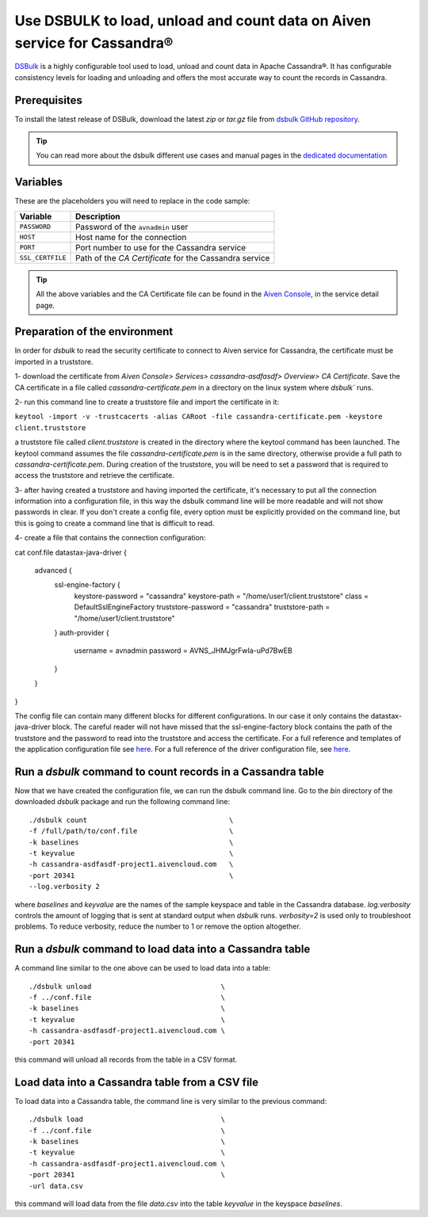 Use DSBULK to load, unload and count data on Aiven service for Cassandra®
=========================================================================

`DSBulk <https://docs.datastax.com/en/dsbulk/docs/reference/dsbulkCmd.html>`_ is a highly configurable tool used to load, unload and count data in Apache Cassandra®.
It has configurable consistency levels for loading and unloading and offers the most accurate way to count the records in Cassandra.

Prerequisites
~~~~~~~~~~~~~

To install the latest release of DSBulk, download the latest `zip` or `tar.gz` file from `dsbulk GitHub repository <https://github.com/datastax/dsbulk>`_.


.. Tip::

   You can read more about the dsbulk different use cases and manual pages in the `dedicated documentation <https://docs.datastax.com/en/dsbulk/docs/getStartedDsbulk.html>`_

Variables
~~~~~~~~~

These are the placeholders you will need to replace in the code sample:

==================      =============================================================
Variable                Description
==================      =============================================================
``PASSWORD``            Password of the ``avnadmin`` user
``HOST``                Host name for the connection
``PORT``                Port number to use for the Cassandra service
``SSL_CERTFILE``        Path of the `CA Certificate` for the Cassandra service
==================      =============================================================

.. Tip::

    All the above variables and the CA Certificate file can be found in the `Aiven Console <https://console.aiven.io/>`_, in the service detail page.

Preparation of the environment 
~~~~~~~~~~~~~~~~~~~~~~~~~~~~~~

In order for `dsbulk` to read the security certificate to connect to Aiven service for Cassandra, the certificate must be imported in a truststore.

1- download the certificate from `Aiven Console> Services> cassandra-asdfasdf> Overview> CA Certificate`. Save the CA certificate 
in a file called `cassandra-certificate.pem` in a directory on the linux system where `dsbulk`` runs.

2- run this command line to create a truststore file and import the certificate in it:

``keytool -import -v -trustcacerts -alias CARoot -file cassandra-certificate.pem -keystore client.truststore``

a truststore file called `client.truststore` is created in the directory where the keytool command has been launched. 
The keytool command assumes the file `cassandra-certificate.pem` is in the same directory, otherwise provide a full path to `cassandra-certificate.pem`.
During creation of the truststore, you will be need to set a password that is required to access the truststore and retrieve the certificate.

3- after having created a truststore and having imported the certificate, it's necessary to put all the connection information 
into a configuration file, in this way the dsbulk command line will be more readable and will not show passwords in clear. If you don't create a config file, 
every option must be explicitly provided on the command line, but this is going to create a command line that is difficult to read.

4- create a file that contains the connection configuration::

cat conf.file
datastax-java-driver {
  advanced {
    ssl-engine-factory {
      keystore-password = "cassandra"
      keystore-path = "/home/user1/client.truststore"
      class = DefaultSslEngineFactory
      truststore-password = "cassandra"
      truststore-path = "/home/user1/client.truststore"
    }
    auth-provider {
      username = avnadmin
      password = AVNS_JHMJgrFwIa-uPd7BwEB
    }
  }
}

The config file can contain many different blocks for different configurations. In our case it only contains the datastax-java-driver block.
The careful reader will not have missed that the ssl-engine-factory block contains the path of the truststore and the password to read into the 
truststore and access the certificate.
For a full reference and templates of the application configuration file see `here <https://github.com/datastax/dsbulk/blob/1.x/manual/application.template.conf>`_.
For a full reference of the driver configuration file, see `here <https://github.com/datastax/dsbulk/blob/1.x/manual/driver.template.conf>`_.


Run a `dsbulk` command to count records in a Cassandra table
~~~~~~~~~~~~~~~~~~~~~~~~~~~~~~~~~~~~~~~~~~~~~~~~~~~~~~~~~~~~

Now that we have created the configuration file, we can run the dsbulk command line. 
Go to the `bin` directory of the downloaded `dsbulk` package and run the following command line::

   ./dsbulk count                                  \
   -f /full/path/to/conf.file                      \
   -k baselines                                    \
   -t keyvalue                                     \
   -h cassandra-asdfasdf-project1.aivencloud.com   \
   -port 20341                                     \
   --log.verbosity 2

where `baselines` and `keyvalue` are the names of the sample keyspace and table in the Cassandra database.
`log.verbosity` controls the amount of logging that is sent at standard output when `dsbulk` runs. `verbosity=2` is used only to troubleshoot problems. 
To reduce verbosity, reduce the number to 1 or remove the option altogether.


Run a `dsbulk` command to load data into a Cassandra table
~~~~~~~~~~~~~~~~~~~~~~~~~~~~~~~~~~~~~~~~~~~~~~~~~~~~~~~~~~

A command line similar to the one above can be used to load data into a table::

   ./dsbulk unload                               \
   -f ../conf.file                               \
   -k baselines                                  \
   -t keyvalue                                   \
   -h cassandra-asdfasdf-project1.aivencloud.com \
   -port 20341

this command will unload all records from the table in a CSV format. 

Load data into a Cassandra table from a CSV file
~~~~~~~~~~~~~~~~~~~~~~~~~~~~~~~~~~~~~~~~~~~~~~~~

To load data into a Cassandra table, the command line is very similar to the previous command::

   ./dsbulk load                                 \
   -f ../conf.file                               \
   -k baselines                                  \
   -t keyvalue                                   \
   -h cassandra-asdfasdf-project1.aivencloud.com \ 
   -port 20341                                   \
   -url data.csv

this command will load data from the file `data.csv` into the table `keyvalue` in the keyspace `baselines`.

